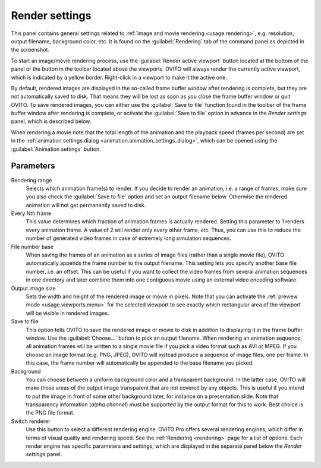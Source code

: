 .. _core.render_settings:

Render settings
===============

.. image:: /images/rendering/render_settings_panel.*
  :width: 35%
  :align: right

This panel contains general settings related to :ref:`image and movie rendering <usage.rendering>`, 
e.g. resolution, output filename, background color, etc. 
It is found on the :guilabel:`Rendering` tab of the command panel as depicted in the screenshot.

To start an image/movie rendering process, use the :guilabel:`Render active viewport` 
button located at the bottom of the panel or the button in the toolbar located above the viewports. OVITO will always render the currently
active viewport, which is indicated by a yellow border. Right-click in a viewport to make it the active one.

By default, rendered images are displayed in the so-called frame buffer window after rendering is complete, but they are not automatically saved to disk. 
That means they will be lost as soon as you close the frame buffer window or quit OVITO. To save rendered images, you can either use the :guilabel:`Save to file` function
found in the toolbar of the frame buffer window after rendering is complete, or activate the :guilabel:`Save to file` option in advance in the
*Render settings* panel, which is described below.

When rendering a movie note that the total length of the animation and the playback speed (frames per second) are set in 
the :ref:`animation settings dialog <animation.animation_settings_dialog>`, which can be opened 
using the :guilabel:`Animation settings` button.

Parameters
""""""""""

Rendering range
  Selects which animation frame(s) to render. 
  If you decide to render an animation, i.e. a range of frames, 
  make sure you also check the :guilabel:`Save to file` option and set an output filename below. 
  Otherwise the rendered animation will not get permanently saved to disk.

Every Nth frame
  This value determines which fraction of animation frames is actually rendered. 
  Setting this parameter to 1 renders every animation frame. A value of 2 will render only every other frame, etc.
  Thus, you can use this to reduce the number of generated video frames in case of extremely long simulation sequences.

File number base
  When saving the frames of an animation as a series of image files (rather than a single movie file), 
  OVITO automatically appends the frame number to the output filename. This setting lets you specify another base file number, 
  i.e. an offset. This can be useful if you want to collect the video frames from several animation sequences
  in one directory and later combine them into one contiguous movie using an external video encoding software.
      
Output image size
  Sets the width and height of the rendered image or movie in pixels. 
  Note that you can activate the :ref:`preview mode <usage.viewports.menu>` for the selected viewport to
  see exactly which rectangular area of the viewport will be visible in rendered images.

Save to file
  This option tells OVITO to save the rendered image or movie to disk in addition to displaying it
  in the frame buffer window. Use the :guilabel:`Choose...` button to pick an output filename.
  When rendering an animation sequence, all animation frames will be written to a single movie
  file if you pick a video format such as AVI or MPEG. If you choose an image format (e.g. PNG, JPEG),
  OVITO will instead produce a sequence of image files, one per frame. In this case, the frame number will automatically 
  be appended to the base filename you picked.

Background
  You can choose between a uniform background color and a transparent background.
  In the latter case, OVITO will make those areas of the output image 
  transparent that are not covered by any objects. This is useful if you intend to
  put the image in front of some other background later, for instance on a presentation slide.
  Note that transparency information (*alpha channel*) must be 
  supported by the output format for this to work. Best choice is the PNG file format.

Switch renderer
  Use this button to select a different rendering engine. OVITO Pro offers
  several rendering engines, which differ in terms of visual quality and rendering speed. 
  See the :ref:`Rendering <rendering>` page for a list of options.
  Each render engine has specific parameters and settings, which are displayed in the separate 
  panel below the *Render settings* panel.
